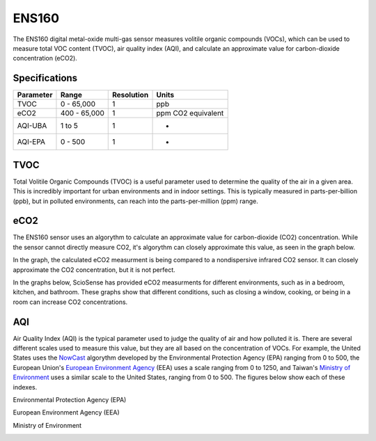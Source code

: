 .. Copyright 2024 Destination SPACE Inc.
   Licensed under the Apache License, Version 2.0 (the "License");
   you may not use this file except in compliance with the License.
   You may obtain a copy of the License at

      http://www.apache.org/licenses/LICENSE-2.0

   Unless required by applicable law or agreed to in writing, software
   distributed under the License is distributed on an "AS IS" BASIS,
   WITHOUT WARRANTIES OR CONDITIONS OF ANY KIND, either express or implied.
   See the License for the specific language governing permissions and
   limitations under the License.

.. _ens160:

ENS160
======

.. image:: ../assets/MFG_ENS160.jpg
      :target: ens160.html

The ENS160 digital metal-oxide multi-gas sensor measures volitile organic compounds (VOCs), which can be used to measure total VOC content (TVOC), air quality index (AQI), and calculate an approximate value for carbon-dioxide concentration (eCO2).

Specifications
~~~~~~~~~~~~~~

.. list-table::
   :header-rows: 1

   * - Parameter
     - Range
     - Resolution
     - Units

   * - TVOC
     - 0 - 65,000
     - 1
     - ppb

   * - eCO2
     - 400 - 65,000
     - 1
     - ppm CO2 equivalent

   * - AQI-UBA
     - 1 to 5
     - 1
     - -

   * - AQI-EPA
     - 0 - 500
     - 1
     - -

TVOC
~~~~
Total Volitile Organic Compounds (TVOC) is a useful parameter used to determine the quality of the air in a given area. This is incredibly important for urban environments and in indoor settings. This is typically measured in parts-per-billion (ppb), but in polluted environments, can reach into the parts-per-million (ppm) range.

eCO2
~~~~
The ENS160 sensor uses an algorythm to calculate an approximate value for carbon-dioxide (CO2) concentration. While the sensor cannot directly measure CO2, it's algorythm can closely approximate this value, as seen in the graph below.

.. image:: ../assets/ens160_eco2.jpg
   :target: ens160.html

In the graph, the calculated eCO2 measurment is being compared to a nondispersive infrared CO2 sensor. It can closely approximate the CO2 concentration, but it is not perfect.

In the graphs below, ScioSense has provided eCO2 measurments for different environments, such as in a bedroom, kitchen, and bathroom. These graphs show that different conditions, such as closing a window, cooking, or being in a room can increase CO2 concentrations.

.. image:: ../assets/ens160_eco2_bedroom.jpg
   :target: ens160.html

.. image:: ../assets/ens160_eco2_kitchen.jpg
   :target: ens160.html

.. image:: ../assets/ens160_eco2_bathroom.jpg
   :target: ens160.html

AQI
~~~
Air Quality Index (AQI) is the typical parameter used to judge the quality of air and how polluted it is. There are several different scales used to measure this value, but they are all based on the concentration of VOCs. For example, the United States uses the `NowCast <https://www.airnow.gov/aqi/aqi-basics/>`_ algorythm developed by the Environmental Protection Agency (EPA) ranging from 0 to 500, the European Union's `European Environment Agency <https://airindex.eea.europa.eu/AQI/index.html>`_ (EEA) uses a scale ranging from 0 to 1250, and Taiwan's `Ministry of Environment <https://airtw.epa.gov.tw/ENG/Information/Standard/AirQualityIndicator.aspx>`_ uses a similar scale to the United States, ranging from 0 to 500. The figures below show each of these indexes.

Environmental Protection Agency (EPA)

.. image:: ../assets/aqi_us.png
   :target: ens160.html

European Environment Agency (EEA)

.. image:: ../assets/aqi_eu.png
   :target: ens160.html

Ministry of Environment

.. image:: ../assets/aqi_tw.png
   :target: ens160.html
